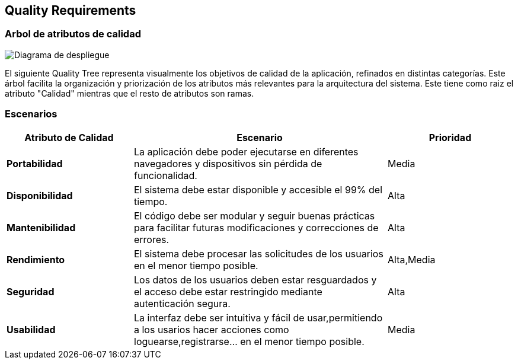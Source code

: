 ifndef::imagesdir[:imagesdir: ../images]

[[Escenarios]]
== Quality Requirements


ifdef::arc42help[]
[role="arc42help"]
****

.Content
This section contains all quality requirements as quality tree with scenarios. The most important ones have already been described in section 1.2. (quality goals)

Here you can also capture quality requirements with lesser priority,
which will not create high risks when they are not fully achieved.

.Motivation
Since quality requirements will have a lot of influence on architectural
decisions you should know for every stakeholder what is really important to them,
concrete and measurable.


.Further Information

See https://docs.arc42.org/section-10/[Quality Requirements] in the arc42 documentation.

****
endif::arc42help[]

=== Arbol de atributos de calidad

image::DiagramaAtributosCalidad.png["Diagrama de despliegue"]


El siguiente Quality Tree representa visualmente los objetivos de calidad de la aplicación,
refinados en distintas categorías. Este árbol facilita la organización y priorización de los
atributos más relevantes para la arquitectura del sistema.
Este tiene como raiz el atributo "Calidad" mientras que el resto de atributos son ramas.

ifdef::arc42help[]
[role="arc42help"]
****
.Content
The quality tree (as defined in ATAM – Architecture Tradeoff Analysis Method) with quality/evaluation scenarios as leafs.

.Motivation
Dado que los requisitos de calidad influyen en muchas de las decisiones arquitectónicas,
 es fundamental identificar qué aspectos son prioritarios para cada uno de los stakeholders del sistema. 
 En esta sección se detallan los requisitos de calidad más relevantes, incluyendo aquellos que,
  aunque de menor prioridad, pueden impactar en el rendimiento o escalabilidad del sistema.
.Form
The quality tree is a high-level overview of the quality goals and requirements:

* tree-like refinement of the term "quality". Use "quality" or "usefulness" as a root
* a mind map with quality categories as main branches

In any case the tree should include links to the scenarios of the following section.


****
endif::arc42help[]

=== Escenarios
[options="header", cols="1,2,1"]
|===
| Atributo de Calidad | Escenario | Prioridad
| **Portabilidad** | La aplicación debe poder ejecutarse en diferentes navegadores y dispositivos sin pérdida de funcionalidad. | Media
| **Disponibilidad** | El sistema debe estar disponible y accesible el 99% del tiempo. | Alta
| **Mantenibilidad** | El código debe ser modular y seguir buenas prácticas para facilitar futuras modificaciones y correcciones de errores. | Alta
| **Rendimiento** | El sistema debe procesar las solicitudes de los usuarios en el menor tiempo posible. | Alta,Media
| **Seguridad** | Los datos de los usuarios deben estar resguardados y el acceso debe estar restringido mediante autenticación segura. | Alta
| **Usabilidad** | La interfaz debe ser intuitiva y fácil de usar,permitiendo a los usarios hacer acciones como loguearse,registrarse... en el menor tiempo posible. | Media
|===

ifdef::arc42help[]
[role="arc42help"]
****
.Contents
Concretization of (sometimes vague or implicit) quality requirements using (quality) scenarios.

These scenarios describe what should happen when a stimulus arrives at the system.

For architects, two kinds of scenarios are important:

* Usage scenarios (also called application scenarios or use case scenarios) describe the system’s runtime reaction to a certain stimulus. This also includes scenarios that describe the system’s efficiency or performance. Example: The system reacts to a user’s request within one second.
* Change scenarios describe a modification of the system or of its immediate environment. Example: Additional functionality is implemented or requirements for a quality attribute change.

.Motivation
Scenarios make quality requirements concrete and allow to
more easily measure or decide whether they are fulfilled.

Especially when you want to assess your architecture using methods like
ATAM you need to describe your quality goals (from section 1.2)
more precisely down to a level of scenarios that can be discussed and evaluated.

.Form
Tabular or free form text.
****
endif::arc42help[]
